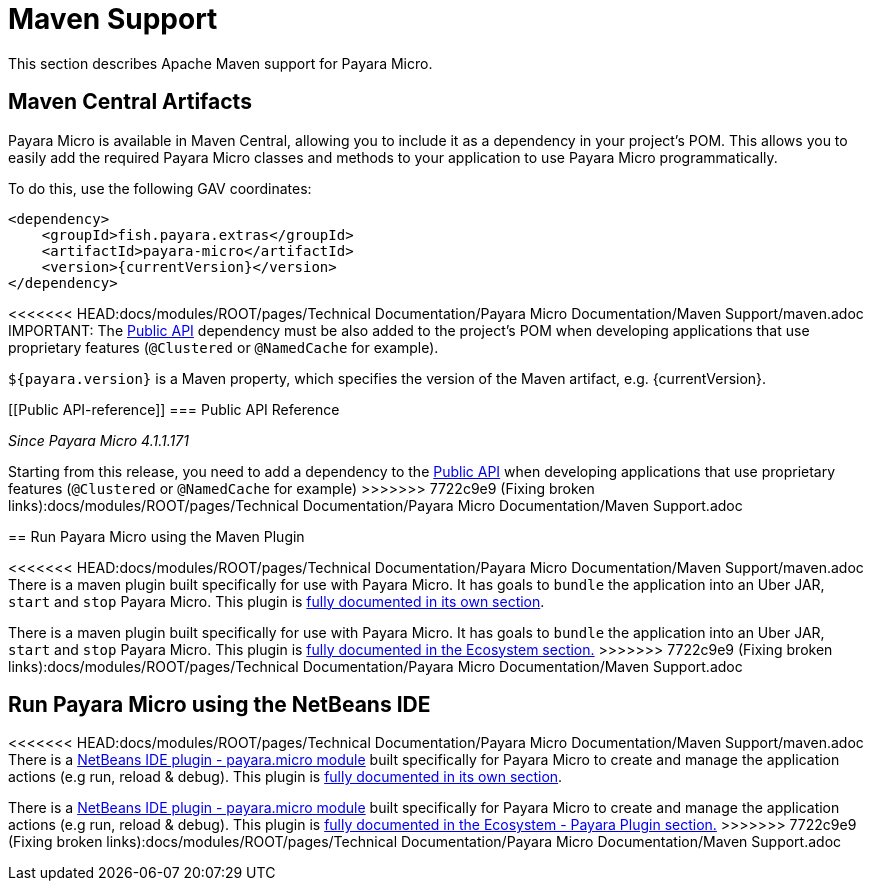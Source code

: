 [[maven-support]]
= Maven Support

This section describes Apache Maven support for Payara Micro.

[[artifacts-in-maven-central]]
== Maven Central Artifacts

Payara Micro is available in Maven Central, allowing you to include it as a dependency in your project's POM. This allows you to easily add the required Payara Micro classes and methods to your application to use Payara Micro programmatically.

To do this, use the following GAV coordinates:

[source, xml, subs=attributes+]
----
<dependency>
    <groupId>fish.payara.extras</groupId>
    <artifactId>payara-micro</artifactId>
    <version>{currentVersion}</version>
</dependency>
----

<<<<<<< HEAD:docs/modules/ROOT/pages/Technical Documentation/Payara Micro Documentation/Maven Support/maven.adoc
IMPORTANT: The xref:/documentation/payara-server/public-api/Overview.adoc[Public API] dependency must be also added to the project's POM when developing applications that use proprietary features (`@Clustered` or `@NamedCache` for example).
=======
`${payara.version}` is a Maven property, which specifies the version of the Maven
artifact, e.g. {currentVersion}.

[[Public API-reference]]
=== Public API Reference

_Since Payara Micro 4.1.1.171_

Starting from this release, you need to add a dependency to
the xref:/Technical Documentation/Payara Server Documentation/Public API/Overview.adoc[Public API]
when developing applications that use proprietary features (`@Clustered` or
`@NamedCache` for example)
>>>>>>> 7722c9e9 (Fixing broken links):docs/modules/ROOT/pages/Technical Documentation/Payara Micro Documentation/Maven Support.adoc

[[run-payara-micro-using-the-maven-plugin]]
== Run Payara Micro using the Maven Plugin

<<<<<<< HEAD:docs/modules/ROOT/pages/Technical Documentation/Payara Micro Documentation/Maven Support/maven.adoc
There is a maven plugin built specifically for use with Payara Micro. It has goals to `bundle` the application into an Uber JAR, `start` and `stop` Payara Micro. This plugin is xref:/documentation/ecosystem/maven-plugin.adoc[fully documented in its own section].
=======
There is a maven plugin built specifically for use with Payara Micro. It has
goals to `bundle` the application into an Uber JAR, `start` and `stop` Payara
Micro. This plugin is xref://Technical Documentation/Ecosystem/Project Management Tools/.adoc[fully
documented in the Ecosystem section.]
>>>>>>> 7722c9e9 (Fixing broken links):docs/modules/ROOT/pages/Technical Documentation/Payara Micro Documentation/Maven Support.adoc

[[run-payara-micro-using-the-netbeans-ide]]
== Run Payara Micro using the NetBeans IDE

<<<<<<< HEAD:docs/modules/ROOT/pages/Technical Documentation/Payara Micro Documentation/Maven Support/maven.adoc
There is a https://github.com/payara/ecosystem-netbeans-plugin/tree/master/payara.micro[NetBeans IDE plugin - payara.micro module] built specifically for Payara Micro to create and manage the application actions (e.g run, reload & debug). This plugin is xref:/documentation/ecosystem/netbeans-plugin/payara-micro.adoc[fully documented in its own section].
=======
There is a https://github.com/payara/ecosystem-netbeans-plugin/tree/master/payara.micro[NetBeans IDE plugin - payara.micro module]
built specifically for Payara Micro to create and manage the application actions (e.g run, reload & debug).
This plugin is xref:/Technical Documentation/Ecosystem/IDE Integration/NetBeans Plugin/Payara Micro.adoc[fully
documented in the Ecosystem - Payara Plugin section.]
>>>>>>> 7722c9e9 (Fixing broken links):docs/modules/ROOT/pages/Technical Documentation/Payara Micro Documentation/Maven Support.adoc
